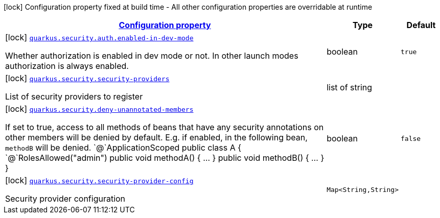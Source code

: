 [.configuration-legend]
icon:lock[title=Fixed at build time] Configuration property fixed at build time - All other configuration properties are overridable at runtime
[.configuration-reference.searchable, cols="80,.^10,.^10"]
|===

h|[[quarkus-security_configuration]]link:#quarkus-security_configuration[Configuration property]

h|Type
h|Default

a|icon:lock[title=Fixed at build time] [[quarkus-security_quarkus.security.auth.enabled-in-dev-mode]]`link:#quarkus-security_quarkus.security.auth.enabled-in-dev-mode[quarkus.security.auth.enabled-in-dev-mode]`

[.description]
--
Whether authorization is enabled in dev mode or not. In other launch modes authorization is always enabled.
--|boolean 
|`true`


a|icon:lock[title=Fixed at build time] [[quarkus-security_quarkus.security.security-providers]]`link:#quarkus-security_quarkus.security.security-providers[quarkus.security.security-providers]`

[.description]
--
List of security providers to register
--|list of string 
|


a|icon:lock[title=Fixed at build time] [[quarkus-security_quarkus.security.deny-unannotated-members]]`link:#quarkus-security_quarkus.security.deny-unannotated-members[quarkus.security.deny-unannotated-members]`

[.description]
--
If set to true, access to all methods of beans that have any security annotations on other members will be denied by default. E.g. if enabled, in the following bean, `methodB` will be denied.  `@`ApplicationScoped public class A ++{++ `@`RolesAllowed("admin") public void methodA() ++{++ ... ++}++ public void methodB() ++{++ ... ++}++ ++}++
--|boolean 
|`false`


a|icon:lock[title=Fixed at build time] [[quarkus-security_quarkus.security.security-provider-config-security-provider-config]]`link:#quarkus-security_quarkus.security.security-provider-config-security-provider-config[quarkus.security.security-provider-config]`

[.description]
--
Security provider configuration
--|`Map<String,String>` 
|

|===